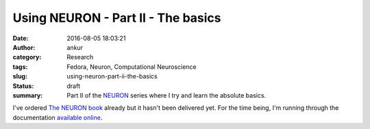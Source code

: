 Using NEURON - Part II - The basics
###################################
:date: 2016-08-05 18:03:21
:author: ankur
:category: Research
:tags: Fedora, Neuron, Computational Neuroscience
:slug: using-neuron-part-ii-the-basics
:status: draft
:summary: Part II of the NEURON_ series where I try and learn the absolute basics.

I've ordered `The NEURON book <http://www.neuron.yale.edu/neuron/nrnpubs>`__ already but it hasn't been delivered yet. For the time being, I'm running through the documentation `available online <http://www.neuron.yale.edu/neuron/docs>`__.


.. _NEURON: http://www.neuron.yale.edu/

